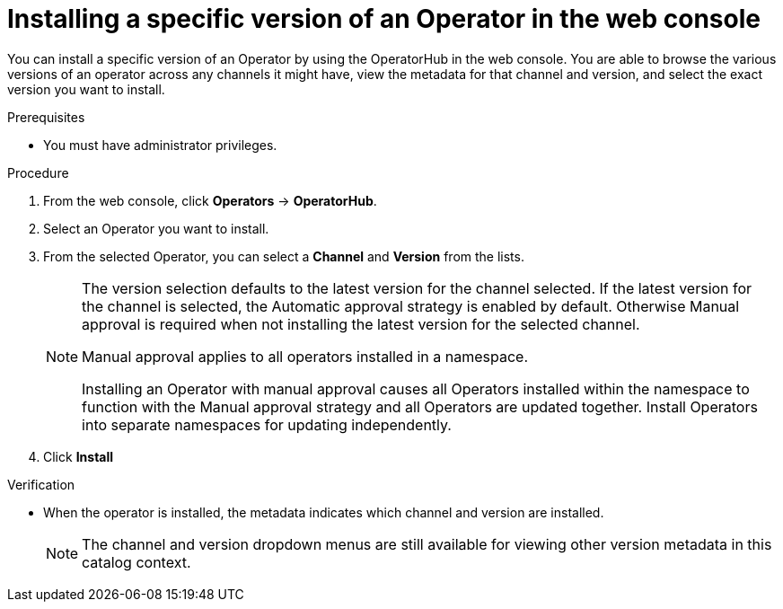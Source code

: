 // Module included in the following assemblies:
//
// * operators/admin/olm-adding-operators-to-cluster.adoc

:_content-type: PROCEDURE
[id="olm-installing-specific-version-web-console_{context}"]
= Installing a specific version of an Operator in the web console

You can install a specific version of an Operator by using the OperatorHub in the web console. You are able to browse the various versions of an operator across any channels it might have, view the metadata for that channel and version, and select the exact version you want to install.

.Prerequisites

* You must have administrator privileges.

.Procedure

. From the web console, click *Operators* → *OperatorHub*.

. Select an Operator you want to install.

. From the selected Operator, you can select a *Channel* and *Version* from the lists.
+
[NOTE]
====
The version selection defaults to the latest version for the channel selected. If the latest version for the channel is selected, the Automatic approval strategy is enabled by default. Otherwise Manual approval is required when not installing the latest version for the selected channel.

Manual approval applies to all operators installed in a namespace.

Installing an Operator with manual approval causes all Operators installed within the namespace to function with the Manual approval strategy and all Operators are updated together. Install Operators into separate namespaces for updating independently.
====

. Click *Install*

.Verification

* When the operator is installed, the metadata indicates which channel and version are installed.
+
[NOTE]
====
The channel and version dropdown menus are still available for viewing other version metadata in this catalog context.
====